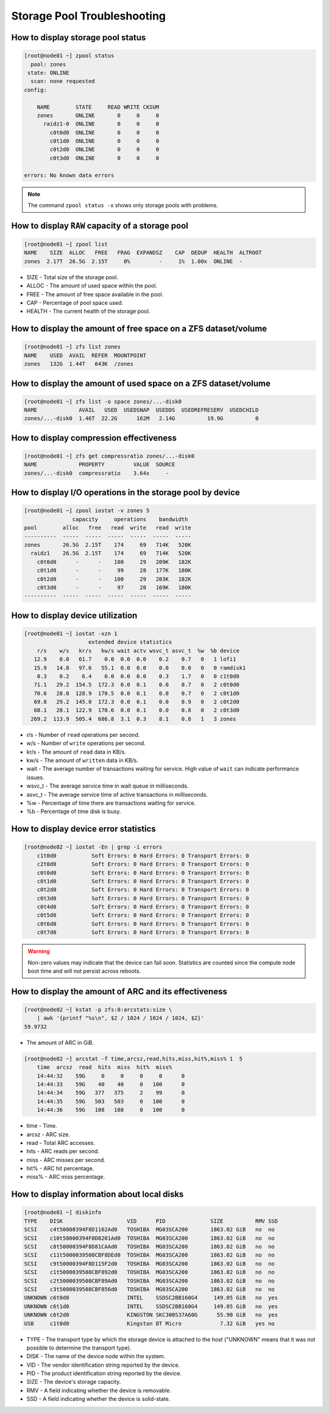 .. _storage_diagnostic:

Storage Pool Troubleshooting
****************************

How to display storage pool status
##################################

.. code-block:: bash

    [root@node01 ~] zpool status
      pool: zones
     state: ONLINE
      scan: none requested
    config:

        NAME        STATE     READ WRITE CKSUM
        zones       ONLINE       0     0     0
          raidz1-0  ONLINE       0     0     0
            c0t0d0  ONLINE       0     0     0
            c0t1d0  ONLINE       0     0     0
            c0t2d0  ONLINE       0     0     0
            c0t3d0  ONLINE       0     0     0

    errors: No known data errors

.. note:: The command ``zpool status -x`` shows only storage pools with problems.

How to display ``RAW`` capacity of a storage pool
#################################################

.. code-block:: bash

    [root@node01 ~] zpool list
    NAME    SIZE  ALLOC   FREE   FRAG  EXPANDSZ    CAP  DEDUP  HEALTH  ALTROOT
    zones  2.17T  26.5G  2.15T     0%         -     1%  1.00x  ONLINE  -

* SIZE - Total size of the storage pool.
* ALLOC - The amount of used space within the pool.
* FREE - The amount of free space available in the pool.
* CAP - Percentage of pool space used.
* HEALTH - The current health of the storage pool.

How to display the amount of free space on a ZFS dataset/volume
###############################################################

.. code-block:: bash

    [root@node01 ~] zfs list zones
    NAME    USED  AVAIL  REFER  MOUNTPOINT
    zones   132G  1.44T   643K  /zones

How to display the amount of used space on a ZFS dataset/volume
###############################################################

.. code-block:: bash

    [root@node01 ~] zfs list -o space zones/...-disk0
    NAME             AVAIL   USED  USEDSNAP  USEDDS  USEDREFRESERV  USEDCHILD
    zones/...-disk0  1.46T  22.2G      162M   2.14G          19.9G          0


How to display compression effectiveness
########################################

.. code-block:: bash

    [root@node01 ~] zfs get compressratio zones/...-disk0
    NAME             PROPERTY         VALUE  SOURCE
    zones/...-disk0  compressratio    3.64x     -


How to display I/O operations in the storage pool by device
###########################################################

.. code-block:: bash

    [root@node01 ~] zpool iostat -v zones 5
                   capacity     operations    bandwidth
    pool        alloc   free   read  write   read  write
    ----------  -----  -----  -----  -----  -----  -----
    zones       26.5G  2.15T    174     69   714K   520K
      raidz1    26.5G  2.15T    174     69   714K   520K
        c0t0d0      -      -    100     29   209K   182K
        c0t1d0      -      -     99     28   177K   180K
        c0t2d0      -      -    100     29   203K   182K
        c0t3d0      -      -     97     28   169K   180K
    ----------  -----  -----  -----  -----  -----  -----

How to display device utilization
#################################

.. code-block:: bash

    [root@node01 ~] iostat -xzn 1
                        extended device statistics
        r/s    w/s   kr/s   kw/s wait actv wsvc_t asvc_t  %w  %b device
       12.9    0.0   61.7    0.0  0.0  0.0    0.2    0.7   0   1 lofi1
       15.9   14.8   97.6   55.1  0.0  0.0    0.0    0.0   0   0 ramdisk1
        0.3    0.2    6.4    0.0  0.0  0.0    0.3    1.7   0   0 c1t0d0
       71.1   29.2  154.5  172.3  0.0  0.1    0.0    0.7   0   2 c0t0d0
       70.6   28.0  128.9  170.5  0.0  0.1    0.0    0.7   0   2 c0t1d0
       69.8   29.2  145.0  172.3  0.0  0.1    0.0    0.9   0   2 c0t2d0
       68.1   28.1  122.9  170.6  0.0  0.1    0.0    0.8   0   2 c0t3d0
      269.2  113.9  505.4  686.8  3.1  0.3    8.1    0.8   1   3 zones

* r/s - Number of ``read`` operations per second.
* w/s - Number of ``write`` operations per second.
* kr/s - The amount of ``read`` data in KB/s.
* kw/s - The amount of ``written`` data in KB/s.
* wait - The average number of transactions waiting for service. High value of ``wait`` can indicate performance issues.
* wsvc_t - The average service time in wait queue in milliseconds.
* asvc_t - The average service time of active transactions in milliseconds.
* %w - Percentage of time there are transactions waiting for service.
* %b - Percentage of time disk is busy.

How to display device error statistics
######################################

.. code-block:: bash

    [root@node02 ~] iostat -En | grep -i errors
        c1t0d0           Soft Errors: 0 Hard Errors: 0 Transport Errors: 0
        c2t0d0           Soft Errors: 0 Hard Errors: 0 Transport Errors: 0
        c0t0d0           Soft Errors: 0 Hard Errors: 0 Transport Errors: 0
        c0t1d0           Soft Errors: 0 Hard Errors: 0 Transport Errors: 0
        c0t2d0           Soft Errors: 0 Hard Errors: 0 Transport Errors: 0
        c0t3d0           Soft Errors: 0 Hard Errors: 0 Transport Errors: 0
        c0t4d0           Soft Errors: 0 Hard Errors: 0 Transport Errors: 0
        c0t5d0           Soft Errors: 0 Hard Errors: 0 Transport Errors: 0
        c0t6d0           Soft Errors: 0 Hard Errors: 0 Transport Errors: 0
        c0t7d0           Soft Errors: 0 Hard Errors: 0 Transport Errors: 0

.. warning:: Non-zero values may indicate that the device can fail soon. Statistics are counted since the compute node boot time and will not persist across reboots.


How to display the amount of ARC and its effectiveness
######################################################

.. code-block:: bash

    [root@node02 ~] kstat -p zfs:0:arcstats:size \
        | awk '{printf "%s\n", $2 / 1024 / 1024 / 1024, $2}'
    59.9732

* The amount of ARC in GiB.

.. code-block:: bash

    [root@node02 ~] arcstat -f time,arcsz,read,hits,miss,hit%,miss% 1  5
        time  arcsz  read  hits  miss  hit%  miss%
        14:44:32    59G     0     0     0     0      0
        14:44:33    59G    40    40     0   100      0
        14:44:34    59G   377   375     2    99      0
        14:44:35    59G   503   503     0   100      0
        14:44:36    59G   108   108     0   100      0

* time - Time.
* arcsz - ARC size.
* read - Total ARC accesses.
* hits - ARC reads per second.
* miss - ARC misses per second.
* hit% - ARC hit percentage.
* miss% - ARC miss percentage.

How to display information about local disks
############################################

.. code-block:: bash

    [root@node01 ~] diskinfo
    TYPE    DISK                    VID      PID              SIZE          RMV SSD
    SCSI    c4t50000394F8D1162Ad0   TOSHIBA  MG03SCA200       1863.02 GiB   no  no
    SCSI    c10t50000394F8D8201Ad0  TOSHIBA  MG03SCA200       1863.02 GiB   no  no
    SCSI    c8t50000394F8D81CAAd0   TOSHIBA  MG03SCA200       1863.02 GiB   no  no
    SCSI    c11t5000039508CBF8DEd0  TOSHIBA  MG03SCA200       1863.02 GiB   no  no
    SCSI    c9t50000394F8D115F2d0   TOSHIBA  MG03SCA200       1863.02 GiB   no  no
    SCSI    c1t5000039508CBF892d0   TOSHIBA  MG03SCA200       1863.02 GiB   no  no
    SCSI    c2t5000039508CBF89Ad0   TOSHIBA  MG03SCA200       1863.02 GiB   no  no
    SCSI    c3t5000039508CBF856d0   TOSHIBA  MG03SCA200       1863.02 GiB   no  no
    UNKNOWN c6t0d0                  INTEL    SSDSC2BB160G4     149.05 GiB   no  yes
    UNKNOWN c6t1d0                  INTEL    SSDSC2BB160G4     149.05 GiB   no  yes
    UNKNOWN c6t2d0                  KINGSTON SKC300S37A60G      55.90 GiB   no  yes
    USB     c1t0d0                  Kingston DT Micro            7.32 GiB   yes no

- TYPE - The transport type by which the storage device is attached to the host ("UNKNOWN" means that it was not possible to determine the transport type).
- DISK - The name of the device node within the system.
- VID - The vendor identification string reported by the device.
- PID - The product identification string reported by the device.
- SIZE - The device's storage capacity.
- RMV - A field indicating whether the device is removable.
- SSD - A field indicating whether the device is solid-state.
